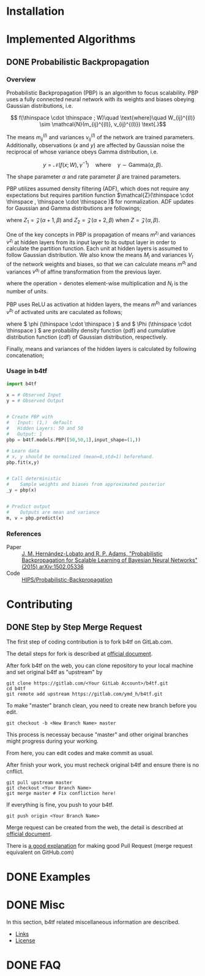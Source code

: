 #+OPTIONS: ':nil -:nil ^:{} num:t toc:nil
#+AUTHOR: Hiroyuki Yamada
#+CREATOR: Emacs 26.1 (Org mode 9.1.14 + ox-hugo)
#+HUGO_WITH_LOCALE:
#+HUGO_FRONT_MATTER_FORMAT: toml
#+HUGO_LEVEL_OFFSET: 1
#+HUGO_PRESERVE_FILLING:
#+HUGO_DELETE_TRAILING_WS:
#+HUGO_SECTION: .
#+HUGO_BUNDLE:
#+HUGO_BASE_DIR: ./
#+HUGO_CODE_FENCE:
#+HUGO_USE_CODE_FOR_KBD:
#+HUGO_PREFER_HYPHEN_IN_TAGS:
#+HUGO_ALLOW_SPACES_IN_TAGS:
#+HUGO_AUTO_SET_LASTMOD:
#+HUGO_CUSTOM_FRONT_MATTER:
#+HUGO_BLACKFRIDAY:
#+HUGO_FRONT_MATTER_KEY_REPLACE:
#+HUGO_DATE_FORMAT: %Y-%m-%dT%T+09:00
#+HUGO_PAIRED_SHORTCODES:
#+HUGO_PANDOC_CITATIONS:
#+BIBLIOGRAPHY:
#+HUGO_ALIASES:
#+HUGO_AUDIO:
#+DATE: <2019-02-10 Sun>
#+DESCRIPTION:
#+HUGO_DRAFT:
#+HUGO_EXPIRYDATE:
#+HUGO_HEADLESS:
#+HUGO_IMAGES:
#+HUGO_ISCJKLANGUAGE:
#+KEYWORDS:
#+HUGO_LAYOUT:
#+HUGO_LASTMOD:
#+HUGO_LINKTITLE:
#+HUGO_LOCALE:
#+HUGO_MARKUP:
#+HUGO_MENU:
#+HUGO_MENU_OVERRIDE:
#+HUGO_OUTPUTS:
#+HUGO_PUBLISHDATE:
#+HUGO_SERIES:
#+HUGO_SLUG:
#+HUGO_TAGS:
#+HUGO_CATEGORIES:
#+HUGO_RESOURCES:
#+HUGO_TYPE:
#+HUGO_URL:
#+HUGO_VIDEOS:
#+HUGO_WEIGHT: auto

#+STARTUP: showall logdone

* Installation
:PROPERTIES:
:EXPORT_HUGO_SECTION*: installation
:END:


* Implemented Algorithms
:PROPERTIES:
:EXPORT_HUGO_SECTION*: algorithms
:END:

** DONE Probabilistic Backpropagation
CLOSED: [2020-09-22 Tue 06:07]
:PROPERTIES:
:EXPORT_FILE_NAME: pbp
:END:

*** Overview
Probabilistic Backpropagation (PBP) is an algorithm to focus
scalability. PBP uses a fully connected neural network with its
weights and biases obeying Gaussian distributions, i.e.

\[ f(\thinspace \cdot \thinspace ; W)\quad \text{where}\quad W_{ij}^{(l)} \sim \mathcal{N}(m_{ij}^{(l)}, v_{ij}^{(l)}) \text{.}\]

The means \( m_{ij}^{(l)} \) and variances \( v_{ij}^{(l)} \) of the
network are trained parameters. Additionally, observations (\( x \)
and \( y \)) are affected by Gaussian noise the reciprocal of whose
variance obeys Gamma distribution, i.e.

\[ y = \mathcal{N}(f(x;W), \gamma^{-1})\quad \text{where}\quad \gamma \sim \mathrm{Gamma}(\alpha, \beta) \text{.}\]

The shape parameter \( \alpha \) and rate parameter \( \beta \) are
trained parameters.

PBP utilizes assumed density filtering (ADF), which does not require
any expectations but requires partition function
\(\mathcal{Z}(\thinspace \cdot \thinspace , \thinspace \cdot \thinspace )\)
for normalization.  ADF updates for Gaussian and Gamma distributions
are followings;

\begin{align}
m^{\text{new}} &= m + v \frac{\partial \log Z}{\partial m} \\
v^{\text{new}} &= v - v^2 \left [ \left ( \frac{\partial \log Z}{\partial m} \right )^2 -2 \frac{\partial \log Z}{\partial v}\right ] \\
\alpha^{\text{new}} &= \left [ \frac{ZZ_2}{Z_1^2}\frac{\alpha +1}{\alpha}  - 1.0 \right ] ^{-1}\\
\beta^{\text{new}} &= \left [ \frac{Z_2}{Z_1}\frac{\alpha+1}{\beta}  - \frac{Z_1}{Z}\frac{\alpha}{\beta} \right ] ^{-1}
\end{align}

where \( Z_1 = \mathcal{Z}(\alpha+1,\beta)\) and
\( Z_2 = \mathcal{Z}(\alpha+2,\beta) \) when \( Z = \mathcal{Z}(\alpha,\beta)\).

One of the key concepts in PBP is propagation of means \( m^{z_l} \)
and variances \( v^{z_l} \) at hidden layers from its input layer to
its output layer in order to calculate the partition function.  Each
unit at hidden layers is assumed to follow Gaussian distribution. We
also know the means \( M_l \) and variances \( V_l \) of the network
weights and biases, so that we can calculate means \( m^{a_l} \) and
variances \( v^{a_l} \) of affine transformation from the previous
layer.

\begin{align}
m^{a_l} =& \frac{M_l m^{z_{l-1}}}{\sqrt{N_{l-1}+1}}\\
v^{a_l} =& \frac{\left [ (M_l \circ M_l) v^{z_{l-1}} + V_l (m^{z_{l-1}} \circ m^{z_{l-1}}) + V_l v^{z_{l-1}} \right ]}{N_{l-1}+1}
\end{align}

where the operation \( \circ \) denotes element-wise multiplication
and \( N_l \) is the number of units.

PBP uses ReLU as activation at hidden layers, the means \( m^{b_l} \)
and variances \( v^{b_l} \) of activated units are caculated as
follows;

\begin{align}
\alpha _i =& \frac{m_i ^{a_l}}{\sqrt{v _i ^{a_l}}} & \\
\gamma _i =&
\frac{\phi (-\alpha _i)}{\Phi (\alpha _i)} & \text{for}\ \alpha _i \geq -30 \\
=& - \alpha _i - \alpha _i ^{-1} + 2\alpha _i ^{-3} & \text{for}\ \alpha _i < -30 \\
v _i ^{\prime} =& m_i ^{a_l} + \sqrt{v _i ^{a_l}} \gamma _i & \\
m_i ^{b_l} =& \Phi (\alpha _i)v_i ^{\prime} & \\
v_i ^{b_l} =& m_i^{b_l}v_i^{\prime}\Phi (-\alpha _i) + \Phi (\alpha _i)v_i^{a_l}(1-\gamma _i(\gamma _i + \alpha _i)) &
\end{align}

where \( \phi (\thinspace \cdot \thinspace ) \) and
\( \Phi (\thinspace \cdot \thinspace ) \) are probability density function (pdf) and
cumulative distribution function (cdf) of Gaussian distribution, respectively.

Finally, means and variances of the hidden layers is calculated by
following concatenation;

\begin{align}
m ^{z_l} =& [m ^{b_l}; 1]\\
v ^{z_l} =& [v ^{b_l}; 0]
\end{align}

*** Usage in b4tf
#+begin_src python
import b4tf

x = # Observed Input
y = # Observed Output


# Create PBP with
#   Input: (1,)  default
#   Hidden Layers: 50 and 50
#   Output: 1
pbp = b4tf.models.PBP([50,50,1],input_shape=(1,))

# Learn data
# x, y should be normalized (mean=0,std=1) beforehand.
pbp.fit(x,y)


# Call deterministic
#    Sample weights and biases from approximated posterior
_y = pbp(x)


# Predict output
#    Outputs are mean and variance
m, v = pbp.predict(x)
#+end_src

*** References
- Paper :: [[https://arxiv.org/abs/1502.05336][J. M. Hernández-Lobato and R. P. Adams, "Probabilistic Backpropagation for Scalable Learning of Bayesian Neural Networks" (2015) arXiv:1502.05336]]
- Code :: [[https://github.com/HIPS/Probabilistic-Backpropagation][HIPS/Probabilistic-Backpropagation]]


* Contributing
:PROPERTIES:
:EXPORT_HUGO_SECTION*: contributing
:END:

** DONE Step by Step Merge Request
CLOSED: [2020-01-17 Fri 23:09]
:PROPERTIES:
:EXPORT_FILE_NAME: merge_request
:END:

The first step of coding contribution is to fork b4tf on GitLab.com.

The detail steps for fork is described at [[https://docs.gitlab.com/ee/gitlab-basics/fork-project.html][official document]].

After fork b4tf on the web, you can clone repository to your local
machine and set original b4tf as "upstream" by

#+begin_src shell
git clone https://gitlab.com/<Your GitLab Account>/b4tf.git
cd b4tf
git remote add upstream https://gitlab.com/ymd_h/b4tf.git
#+end_src

To make "master" branch clean, you need to create new branch before you edit.

#+begin_src shell
git checkout -b <New Branch Name> master
#+end_src

This process is necessay because "master" and other original branches
might progress during your working.


From here, you can edit codes and make commit as usual.


After finish your work, you must recheck original b4tf and ensure
there is no cnflict.

#+begin_src shell
git pull upstream master
git checkout <Your Branch Name>
git merge master # Fix confliction here!
#+end_src


If everything is fine, you push to your b4tf.

#+begin_src shell
git push origin <Your Branch Name>
#+end_src

Merge request can be created from the web, the detail is described at
[[https://docs.gitlab.com/ee/user/project/merge_requests/creating_merge_requests.html][official document]].


There is [[https://stackoverflow.com/a/14681796][a good explanation]] for making good Pull Request (merge
request equivalent on GitHub.com)

* DONE Examples
CLOSED: [2020-02-15 Sat 09:23]
:PROPERTIES:
:EXPORT_HUGO_SECTION*: examples
:EXPORT_FILE_NAME: _index
:EXPORT_HUGO_WEIGHT: 800
:END:


* DONE Misc
CLOSED: [2020-01-17 Fri 22:31]
:PROPERTIES:
:EXPORT_HUGO_SECTION*: misc
:EXPORT_FILE_NAME: _index
:EXPORT_HUGO_WEIGHT: 999
:END:

In this section, b4tf related miscellaneous information are described.

- [[https://ymd_h.gitlab.io/b4tf/misc/links/][Links]]
- [[https://ymd_h.gitlab.io/b4tf/misc/lisence/][License]]

* DONE FAQ
CLOSED: [2020-06-06 Sat 13:50]
:PROPERTIES:
:EXPORT_FILE_NAME: _index
:EXPORT_HUGO_SECTION*: faq
:EXPORT_HUGO_WEIGHT: 900
:END:
